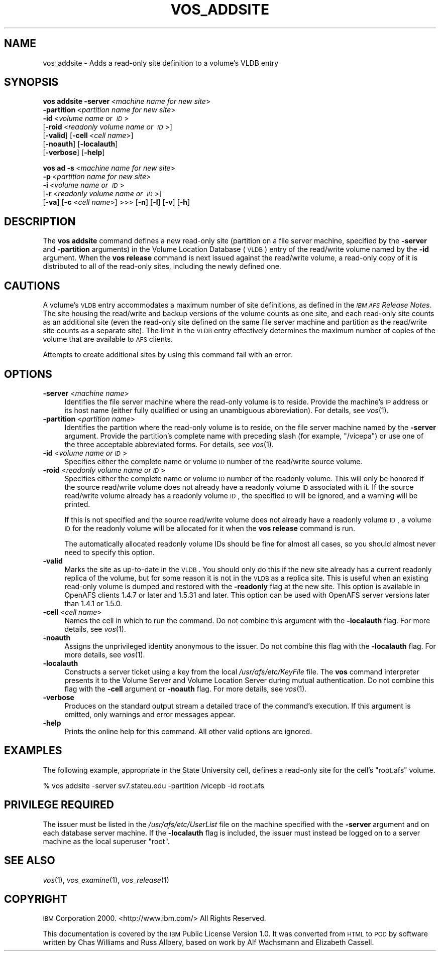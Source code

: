 .\" Automatically generated by Pod::Man 2.16 (Pod::Simple 3.05)
.\"
.\" Standard preamble:
.\" ========================================================================
.de Sh \" Subsection heading
.br
.if t .Sp
.ne 5
.PP
\fB\\$1\fR
.PP
..
.de Sp \" Vertical space (when we can't use .PP)
.if t .sp .5v
.if n .sp
..
.de Vb \" Begin verbatim text
.ft CW
.nf
.ne \\$1
..
.de Ve \" End verbatim text
.ft R
.fi
..
.\" Set up some character translations and predefined strings.  \*(-- will
.\" give an unbreakable dash, \*(PI will give pi, \*(L" will give a left
.\" double quote, and \*(R" will give a right double quote.  \*(C+ will
.\" give a nicer C++.  Capital omega is used to do unbreakable dashes and
.\" therefore won't be available.  \*(C` and \*(C' expand to `' in nroff,
.\" nothing in troff, for use with C<>.
.tr \(*W-
.ds C+ C\v'-.1v'\h'-1p'\s-2+\h'-1p'+\s0\v'.1v'\h'-1p'
.ie n \{\
.    ds -- \(*W-
.    ds PI pi
.    if (\n(.H=4u)&(1m=24u) .ds -- \(*W\h'-12u'\(*W\h'-12u'-\" diablo 10 pitch
.    if (\n(.H=4u)&(1m=20u) .ds -- \(*W\h'-12u'\(*W\h'-8u'-\"  diablo 12 pitch
.    ds L" ""
.    ds R" ""
.    ds C` ""
.    ds C' ""
'br\}
.el\{\
.    ds -- \|\(em\|
.    ds PI \(*p
.    ds L" ``
.    ds R" ''
'br\}
.\"
.\" Escape single quotes in literal strings from groff's Unicode transform.
.ie \n(.g .ds Aq \(aq
.el       .ds Aq '
.\"
.\" If the F register is turned on, we'll generate index entries on stderr for
.\" titles (.TH), headers (.SH), subsections (.Sh), items (.Ip), and index
.\" entries marked with X<> in POD.  Of course, you'll have to process the
.\" output yourself in some meaningful fashion.
.ie \nF \{\
.    de IX
.    tm Index:\\$1\t\\n%\t"\\$2"
..
.    nr % 0
.    rr F
.\}
.el \{\
.    de IX
..
.\}
.\"
.\" Accent mark definitions (@(#)ms.acc 1.5 88/02/08 SMI; from UCB 4.2).
.\" Fear.  Run.  Save yourself.  No user-serviceable parts.
.    \" fudge factors for nroff and troff
.if n \{\
.    ds #H 0
.    ds #V .8m
.    ds #F .3m
.    ds #[ \f1
.    ds #] \fP
.\}
.if t \{\
.    ds #H ((1u-(\\\\n(.fu%2u))*.13m)
.    ds #V .6m
.    ds #F 0
.    ds #[ \&
.    ds #] \&
.\}
.    \" simple accents for nroff and troff
.if n \{\
.    ds ' \&
.    ds ` \&
.    ds ^ \&
.    ds , \&
.    ds ~ ~
.    ds /
.\}
.if t \{\
.    ds ' \\k:\h'-(\\n(.wu*8/10-\*(#H)'\'\h"|\\n:u"
.    ds ` \\k:\h'-(\\n(.wu*8/10-\*(#H)'\`\h'|\\n:u'
.    ds ^ \\k:\h'-(\\n(.wu*10/11-\*(#H)'^\h'|\\n:u'
.    ds , \\k:\h'-(\\n(.wu*8/10)',\h'|\\n:u'
.    ds ~ \\k:\h'-(\\n(.wu-\*(#H-.1m)'~\h'|\\n:u'
.    ds / \\k:\h'-(\\n(.wu*8/10-\*(#H)'\z\(sl\h'|\\n:u'
.\}
.    \" troff and (daisy-wheel) nroff accents
.ds : \\k:\h'-(\\n(.wu*8/10-\*(#H+.1m+\*(#F)'\v'-\*(#V'\z.\h'.2m+\*(#F'.\h'|\\n:u'\v'\*(#V'
.ds 8 \h'\*(#H'\(*b\h'-\*(#H'
.ds o \\k:\h'-(\\n(.wu+\w'\(de'u-\*(#H)/2u'\v'-.3n'\*(#[\z\(de\v'.3n'\h'|\\n:u'\*(#]
.ds d- \h'\*(#H'\(pd\h'-\w'~'u'\v'-.25m'\f2\(hy\fP\v'.25m'\h'-\*(#H'
.ds D- D\\k:\h'-\w'D'u'\v'-.11m'\z\(hy\v'.11m'\h'|\\n:u'
.ds th \*(#[\v'.3m'\s+1I\s-1\v'-.3m'\h'-(\w'I'u*2/3)'\s-1o\s+1\*(#]
.ds Th \*(#[\s+2I\s-2\h'-\w'I'u*3/5'\v'-.3m'o\v'.3m'\*(#]
.ds ae a\h'-(\w'a'u*4/10)'e
.ds Ae A\h'-(\w'A'u*4/10)'E
.    \" corrections for vroff
.if v .ds ~ \\k:\h'-(\\n(.wu*9/10-\*(#H)'\s-2\u~\d\s+2\h'|\\n:u'
.if v .ds ^ \\k:\h'-(\\n(.wu*10/11-\*(#H)'\v'-.4m'^\v'.4m'\h'|\\n:u'
.    \" for low resolution devices (crt and lpr)
.if \n(.H>23 .if \n(.V>19 \
\{\
.    ds : e
.    ds 8 ss
.    ds o a
.    ds d- d\h'-1'\(ga
.    ds D- D\h'-1'\(hy
.    ds th \o'bp'
.    ds Th \o'LP'
.    ds ae ae
.    ds Ae AE
.\}
.rm #[ #] #H #V #F C
.\" ========================================================================
.\"
.IX Title "VOS_ADDSITE 1"
.TH VOS_ADDSITE 1 "2010-12-17" "OpenAFS" "AFS Command Reference"
.\" For nroff, turn off justification.  Always turn off hyphenation; it makes
.\" way too many mistakes in technical documents.
.if n .ad l
.nh
.SH "NAME"
vos_addsite \- Adds a read\-only site definition to a volume's VLDB entry
.SH "SYNOPSIS"
.IX Header "SYNOPSIS"
\&\fBvos addsite\fR \fB\-server\fR\ <\fImachine\ name\ for\ new\ site\fR>
    \fB\-partition\fR\ <\fIpartition\ name\ for\ new\ site\fR>
    \fB\-id\fR\ <\fIvolume\ name\ or\ \s-1ID\s0\fR>
    [\fB\-roid\fR\ <\fIreadonly\ volume\ name\ or\ \s-1ID\s0\fR>]
    [\fB\-valid\fR] [\fB\-cell\fR\ <\fIcell\ name\fR>]
    [\fB\-noauth\fR] [\fB\-localauth\fR]
    [\fB\-verbose\fR] [\fB\-help\fR]
.PP
\&\fBvos ad\fR \fB\-s\fR\ <\fImachine\ name\ for\ new\ site\fR>
    \fB\-p\fR\ <\fIpartition\ name\ for\ new\ site\fR>
    \fB\-i\fR\ <\fIvolume\ name\ or\ \s-1ID\s0\fR>
    [\fB\-r\fR\ <\fIreadonly\ volume\ name\ or\ \s-1ID\s0\fR>]
    [\fB\-va\fR] [\fB\-c\fR <\fIcell name\fR>] >>> [\fB\-n\fR] [\fB\-l\fR] [\fB\-v\fR] [\fB\-h\fR]
.SH "DESCRIPTION"
.IX Header "DESCRIPTION"
The \fBvos addsite\fR command defines a new read-only site (partition on a
file server machine, specified by the \fB\-server\fR and \fB\-partition\fR
arguments) in the Volume Location Database (\s-1VLDB\s0) entry of the read/write
volume named by the \fB\-id\fR argument. When the \fBvos release\fR command is
next issued against the read/write volume, a read-only copy of it is
distributed to all of the read-only sites, including the newly defined
one.
.SH "CAUTIONS"
.IX Header "CAUTIONS"
A volume's \s-1VLDB\s0 entry accommodates a maximum number of site definitions,
as defined in the \fI\s-1IBM\s0 \s-1AFS\s0 Release Notes\fR. The site housing the
read/write and backup versions of the volume counts as one site, and each
read-only site counts as an additional site (even the read-only site
defined on the same file server machine and partition as the read/write
site counts as a separate site). The limit in the \s-1VLDB\s0 entry effectively
determines the maximum number of copies of the volume that are available
to \s-1AFS\s0 clients.
.PP
Attempts to create additional sites by using this command fail with an
error.
.SH "OPTIONS"
.IX Header "OPTIONS"
.IP "\fB\-server\fR <\fImachine name\fR>" 4
.IX Item "-server <machine name>"
Identifies the file server machine where the read-only volume is to
reside. Provide the machine's \s-1IP\s0 address or its host name (either fully
qualified or using an unambiguous abbreviation). For details, see
\&\fIvos\fR\|(1).
.IP "\fB\-partition\fR <\fIpartition name\fR>" 4
.IX Item "-partition <partition name>"
Identifies the partition where the read-only volume is to reside, on the
file server machine named by the \fB\-server\fR argument. Provide the
partition's complete name with preceding slash (for example, \f(CW\*(C`/vicepa\*(C'\fR)
or use one of the three acceptable abbreviated forms. For details, see
\&\fIvos\fR\|(1).
.IP "\fB\-id\fR <\fIvolume name or \s-1ID\s0\fR>" 4
.IX Item "-id <volume name or ID>"
Specifies either the complete name or volume \s-1ID\s0 number of the read/write
source volume.
.IP "\fB\-roid\fR <\fIreadonly volume name or \s-1ID\s0\fR>" 4
.IX Item "-roid <readonly volume name or ID>"
Specifies either the complete name or volume \s-1ID\s0 number of the readonly
volume. This will only be honored if the source read/write volume does not
already have a readonly volume \s-1ID\s0 associated with it. If the source
read/write volume already has a readonly volume \s-1ID\s0, the specified \s-1ID\s0 will
be ignored, and a warning will be printed.
.Sp
If this is not specified and the source read/write volume does not already
have a readonly volume \s-1ID\s0, a volume \s-1ID\s0 for the readonly volume will be
allocated for it when the \fBvos release\fR command is run.
.Sp
The automatically allocated readonly volume IDs should be fine for almost
all cases, so you should almost never need to specify this option.
.IP "\fB\-valid\fR" 4
.IX Item "-valid"
Marks the site as up-to-date in the \s-1VLDB\s0. You should only do this if the
new site already has a current readonly replica of the volume, but for
some reason it is not in the \s-1VLDB\s0 as a replica site. This is useful when
an existing read-only volume is dumped and restored with the \fB\-readonly\fR
flag at the new site. This option is available in OpenAFS clients 1.4.7 or
later and 1.5.31 and later. This option can be used with OpenAFS server
versions later than 1.4.1 or 1.5.0.
.IP "\fB\-cell\fR <\fIcell name\fR>" 4
.IX Item "-cell <cell name>"
Names the cell in which to run the command. Do not combine this argument
with the \fB\-localauth\fR flag. For more details, see \fIvos\fR\|(1).
.IP "\fB\-noauth\fR" 4
.IX Item "-noauth"
Assigns the unprivileged identity anonymous to the issuer. Do not combine
this flag with the \fB\-localauth\fR flag. For more details, see \fIvos\fR\|(1).
.IP "\fB\-localauth\fR" 4
.IX Item "-localauth"
Constructs a server ticket using a key from the local
\&\fI/usr/afs/etc/KeyFile\fR file. The \fBvos\fR command interpreter presents it
to the Volume Server and Volume Location Server during mutual
authentication. Do not combine this flag with the \fB\-cell\fR argument or
\&\fB\-noauth\fR flag. For more details, see \fIvos\fR\|(1).
.IP "\fB\-verbose\fR" 4
.IX Item "-verbose"
Produces on the standard output stream a detailed trace of the command's
execution. If this argument is omitted, only warnings and error messages
appear.
.IP "\fB\-help\fR" 4
.IX Item "-help"
Prints the online help for this command. All other valid options are
ignored.
.SH "EXAMPLES"
.IX Header "EXAMPLES"
The following example, appropriate in the State University cell, defines a
read-only site for the cell's \f(CW\*(C`root.afs\*(C'\fR volume.
.PP
.Vb 1
\&   % vos addsite \-server sv7.stateu.edu \-partition /vicepb \-id root.afs
.Ve
.SH "PRIVILEGE REQUIRED"
.IX Header "PRIVILEGE REQUIRED"
The issuer must be listed in the \fI/usr/afs/etc/UserList\fR file on the
machine specified with the \fB\-server\fR argument and on each database server
machine. If the \fB\-localauth\fR flag is included, the issuer must instead be
logged on to a server machine as the local superuser \f(CW\*(C`root\*(C'\fR.
.SH "SEE ALSO"
.IX Header "SEE ALSO"
\&\fIvos\fR\|(1),
\&\fIvos_examine\fR\|(1),
\&\fIvos_release\fR\|(1)
.SH "COPYRIGHT"
.IX Header "COPYRIGHT"
\&\s-1IBM\s0 Corporation 2000. <http://www.ibm.com/> All Rights Reserved.
.PP
This documentation is covered by the \s-1IBM\s0 Public License Version 1.0.  It was
converted from \s-1HTML\s0 to \s-1POD\s0 by software written by Chas Williams and Russ
Allbery, based on work by Alf Wachsmann and Elizabeth Cassell.
